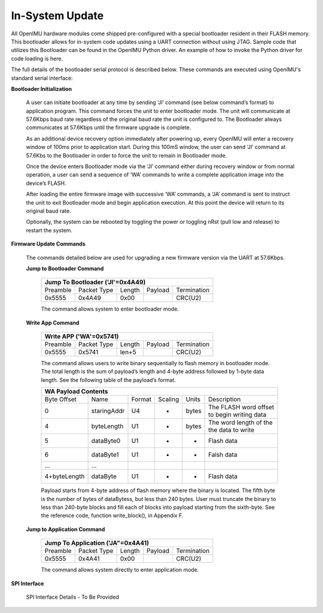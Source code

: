 In-System Update
================

All OpenIMU hardware modules come shipped pre-configured with a special
bootloader resident in their FLASH memory. This bootloader allows for
in-system code updates using a UART connection without using JTAG.  Sample code that utilizes this
Bootloader can be found in the OpenIMU Python driver.  An example of how to invoke the Python driver
for code loading is here.

The full details of the bootloader serial protocol is described below.  These commands are executed
using OpenIMU's standard serial interface:

**Bootloader Initialization**

    A user can initiate bootloader at any time by sending ‘JI’ command
    (see below command’s format) to application program. This command
    forces the unit to enter bootloader mode.  The unit will communicate
    at 57.6Kbps baud rate regardless of the original baud rate the unit
    is configured to. The Bootloader always communicates at 57.6Kbps
    until the firmware upgrade is complete.

    As an additional device recovery option immediately after powering
    up, every OpenIMU will enter a recovery window of 100ms prior to
    application start.  During this 100mS window, the user can send
    ‘JI’ command at 57.6Kbs to the Bootloader in order to force the
    unit to remain in Bootloader mode.

    Once the device enters Bootloader mode via the ‘JI’ command either
    during recovery window or from normal operation, a user can send
    a sequence of ‘WA’ commands to write a complete application image
    into the device’s FLASH.

    After loading the entire firmware image with successive ‘WA’
    commands, a ‘JA’ command is sent to instruct the unit to exit
    Bootloader mode and begin application execution.  At this point
    the device will return to its original baud rate.

    Optionally, the system can be rebooted by toggling the power or toggling
    nRst (pull low and release) to restart the system.

**Firmware Update Commands**

    The commands detailed below are used for
    upgrading a new firmware version via the UART at 57.6Kbps.

    **Jump to Bootloader Command**


        +---------------------------------------------------------------------+
        | **Jump To Bootloader ('JI'=0x4A49)**                                |
        +----------+-------------+--------+---------+-------------------------+
        | Preamble | Packet Type | Length | Payload | Termination             |
        +----------+-------------+--------+---------+-------------------------+
        | 0x5555   | 0x4A49      | 0x00   |         | CRC(U2)                 |
        +----------+-------------+--------+---------+-------------------------+

        The command allows system to enter bootloader mode.

    **Write App Command**


        +---------------------------------------------------------------------+
        | **Write APP ('WA'=0x5741)**                                         |
        +----------+-------------+--------+---------+-------------------------+
        | Preamble | Packet Type | Length | Payload | Termination             |
        +----------+-------------+--------+---------+-------------------------+
        | 0x5555   | 0x5741      | len+5  |         | CRC(U2)                 |
        +----------+-------------+--------+---------+-------------------------+

        The command allows users to write binary sequentially to flash memory
        in bootloader mode. The total length is the sum of payload’s length and
        4-byte address followed by 1-byte data length. See the following table
        of the payload’s format.

        +---------------------------------------------------------------------+
        | **WA Payload Contents**                                             |
        +-------------+-------------+--------+---------+-------+--------------+
        | Byte Offset | Name        | Format | Scaling | Units | Description  |
        +-------------+-------------+--------+---------+-------+--------------+
        | 0           | staringAddr | U4     | -       | bytes || The FLASH   |
        |             |             |        |         |       | word offset  |
        |             |             |        |         |       || to begin    |
        |             |             |        |         |       | writing data |
        +-------------+-------------+--------+---------+-------+--------------+
        | 4           | byteLength  | U1     | -       | bytes || The word    |
        |             |             |        |         |       | length of the|
        |             |             |        |         |       || the data to |
        |             |             |        |         |       | write        |
        +-------------+-------------+--------+---------+-------+--------------+
        | 5           | dataByte0   | U1     | -       | -     | Flash data   |
        +-------------+-------------+--------+---------+-------+--------------+
        | 6           | dataByte1   | U1     | -       | -     | Falsh data   |
        +-------------+-------------+--------+---------+-------+--------------+
        | ...         | ...         |        |         |       |              |
        +-------------+-------------+--------+---------+-------+--------------+
        | 4+byteLength| dataByte    | U1     | -       | -     | Flash data   |
        +-------------+-------------+--------+---------+-------+--------------+

        Payload starts from 4-byte address of flash memory where the binary is
        located. The fifth byte is the number of bytes of dataBytess, but less
        than 240 bytes. User must truncate the binary to less than 240-byte blocks
        and fill each of blocks into payload starting from the sixth-byte. See
        the reference code, function write_block(), in Appendix F.

    **Jump to Application Command**


        +---------------------------------------------------------------------+
        | **Jump To Application ('JA"=0x4A41)**                               |
        +----------+-------------+--------+---------+-------------------------+
        | Preamble | Packet Type | Length | Payload | Termination             |
        +----------+-------------+--------+---------+-------------------------+
        | 0x5555   | 0x4A41      | 0x00   |         | CRC(U2)                 |
        +----------+-------------+--------+---------+-------------------------+

        The command allows system directly to enter application mode.

**SPI Interface**

    SPI Interface Details - To Be Provided
